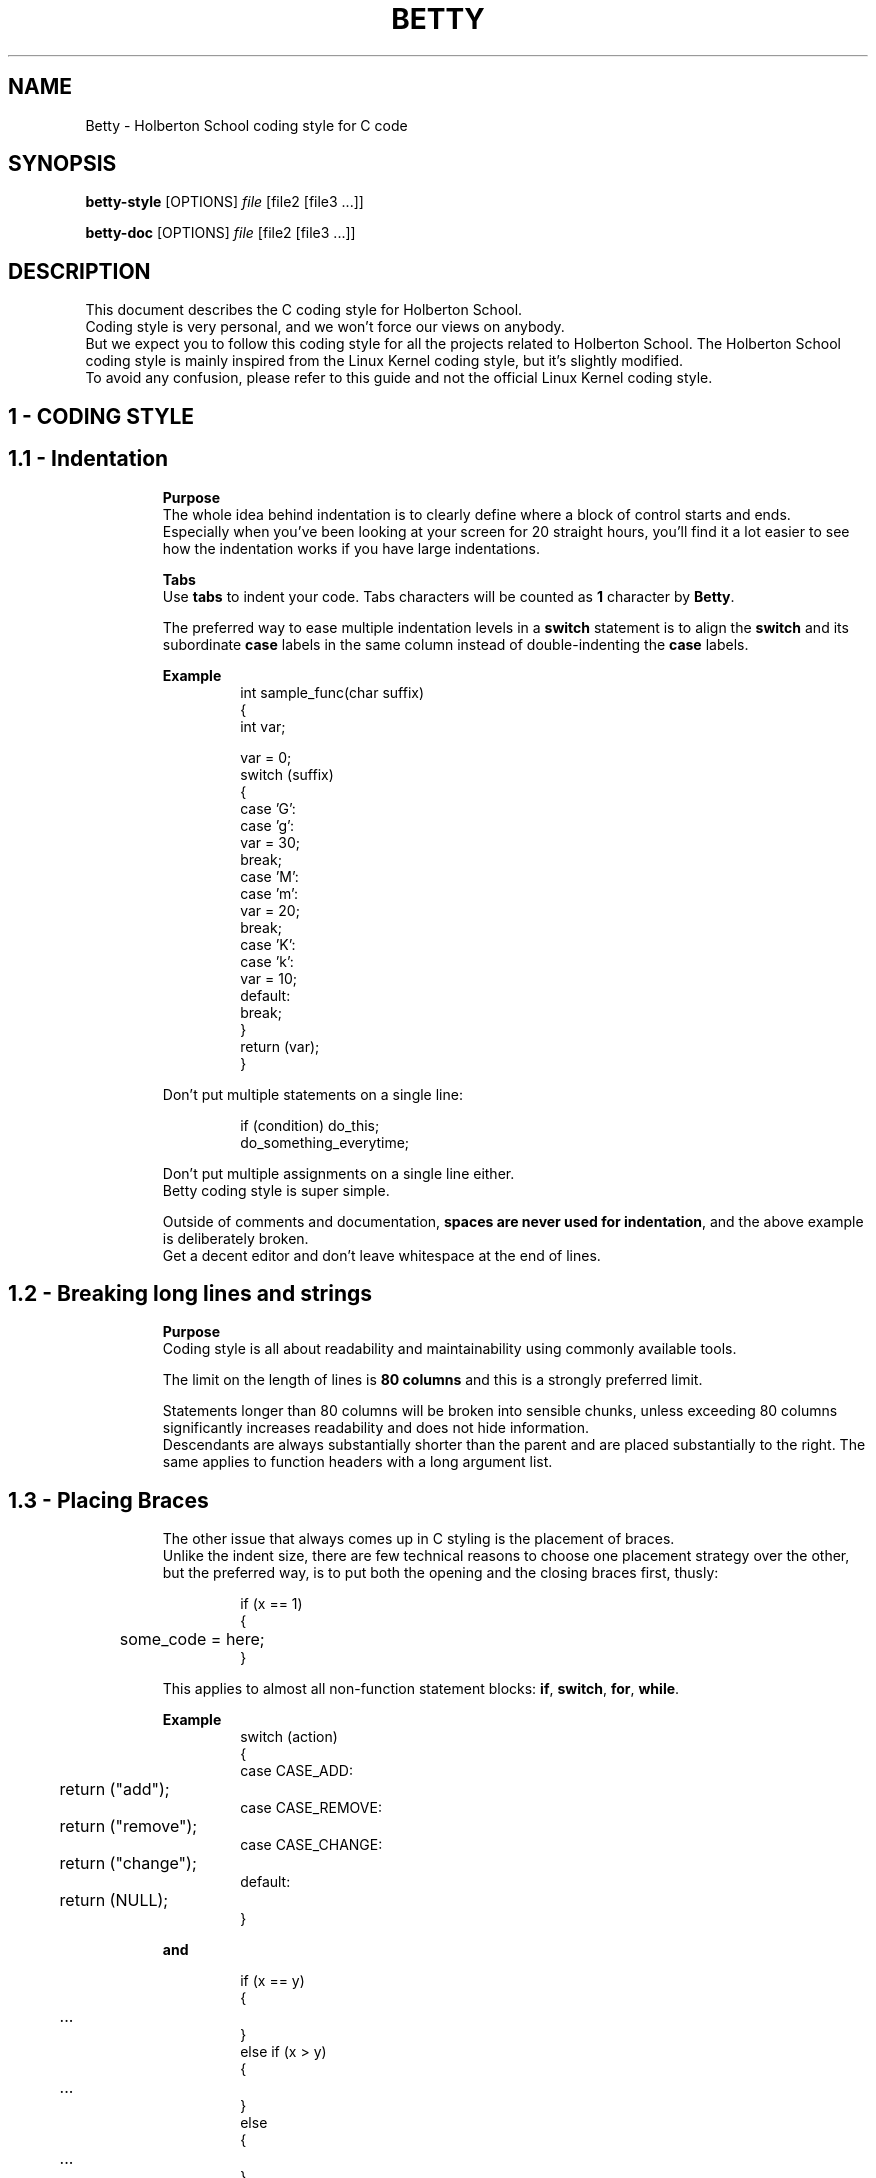 .TH BETTY 2 "October 2016" "1.0" "Betty man page"
.SH NAME
Betty \- Holberton School coding style for C code
.SH SYNOPSIS
.B betty-style
[OPTIONS]
.IR file
[file2\ [file3\ ...]]
.LP
.B betty-doc
[OPTIONS]
.IR file
[file2\ [file3\ ...]]
.SH DESCRIPTION
.\" Macros definition
.de SAMPLE
.br
.nr saveIN \\n(.i   \" double the backslash when defining a macro
.RS
.nf
.nh
..
.de ESAMPLE
.hy
.fi
.RE
.in \\n[saveIN]u    \" 'u' means 'units': do not scale this number
..
.\" End of macros definition
This document describes the C coding style for Holberton School.
.br
Coding style is very personal, and we won't force our views on anybody.
.br
But we expect you to follow this coding style for all the projects related to Holberton School. The Holberton School coding style is mainly inspired from the Linux Kernel coding style, but it's slightly modified.
.br
To avoid any confusion, please refer to this guide and not the official Linux Kernel coding style.
.\"
.\" STRATING SECTIONS
.\"
.\" SECTION 1 - CODING STYLE
.SH 1 \- CODING STYLE
.\" SECTION 1.1
.TP
.SH 1.1 \- Indentation
.LP
.RS
.BR Purpose
.br
The whole idea behind indentation is to clearly define where a block of control starts and ends.
.br
Especially when you've been looking at your screen for 20 straight hours, you'll find it a lot easier to see how the indentation works if you have large indentations.
.LP
.BR Tabs
.br
Use \fBtabs\fR to indent your code. Tabs characters will be counted as \fB1\fR character by \fBBetty\fR.
.LP
The preferred way to ease multiple indentation levels in a \fBswitch\fR statement is to align the \fBswitch\fR and its subordinate \fBcase\fR labels in the same column instead of double-indenting the \fBcase\fR labels.
.LP
.BR Example
.br
.SAMPLE
int sample_func(char suffix)
{
    int var;

    var = 0;
    switch (suffix)
    {
    case 'G':
    case 'g':
        var = 30;
        break;
    case 'M':
    case 'm':
        var = 20;
        break;
    case 'K':
    case 'k':
        var = 10;
    default:
        break;
    }
    return (var);
}
.ESAMPLE
.LP
Don't put multiple statements on a single line:
.LP
.SAMPLE
if (condition) do_this;
do_something_everytime;
.ESAMPLE
.LP
Don't put multiple assignments on a single line either.
.br
Betty coding style is super simple.
.LP
Outside of comments and documentation, \fBspaces are never used for indentation\fR, and the above example is deliberately broken.
.br
Get a decent editor and don't leave whitespace at the end of lines.
.\" SECTION 1.2
.TP
.SH 1.2 \- Breaking long lines and strings
.LP
.RS
.BR Purpose
.br
Coding style is all about readability and maintainability using commonly available tools.
.LP
The limit on the length of lines is \fB80 columns\fR and this is a strongly preferred limit.
.LP
Statements longer than 80 columns will be broken into sensible chunks, unless exceeding 80 columns significantly increases readability and does not hide information.
.br
Descendants are always substantially shorter than the parent and are placed substantially to the right. The same applies to function headers with a long argument list.
.\" SECTION 1.3
.TP
.SH 1.3 \- Placing Braces
.LP
.RS
The other issue that always comes up in C styling is the placement of braces.
.br
Unlike the indent size, there are few technical reasons to choose one placement strategy over the other, but the preferred way, is to put both the opening and the closing braces first, thusly:
.LP
.SAMPLE
if (x == 1)
{
	some_code = here;
}
.ESAMPLE
.LP
This applies to almost all non-function statement blocks: \fBif\fR, \fBswitch\fR, \fBfor\fR, \fBwhile\fR.
.LP
.BR Example
.br
.SAMPLE
switch (action)
{
case CASE_ADD:
	return ("add");
case CASE_REMOVE:
	return ("remove");
case CASE_CHANGE:
	return ("change");
default:
	return (NULL);
}
.ESAMPLE
.LP
.BR and
.LP
.SAMPLE
if (x == y)
{
	...
}
else if (x > y)
{
	...
}
else
{
	...
}
.ESAMPLE
.LP
.BR Exceptions
.LP
Note that the closing brace is empty on a line of its own, \fBexcept\fR in the cases where it is followed by a continuation of the same statement, i.e a \fBwhile\fR in a \fBdo-statement\fR, like this:
.LP
.SAMPLE
do {
	body of do-loop
} while (condition);
.ESAMPLE
.LP
Do not unnecessarily use braces where a single statement will do.
.LP
.SAMPLE
if (condition)
	action();
.ESAMPLE
.LP
and
.LP
.SAMPLE
if (condition)
	do_this();
else
	do_that();
.ESAMPLE
.LP
This does not apply if only one branch of a conditional statement is a single statement; in the latter case use braces in both branches:
.LP
.SAMPLE
if (condition)
{
	do_this();
	do_that();
}
else
{
	otherwise();
}
.ESAMPLE
.\" SECTION 1.4
.TP
.SH 1.4 \- Placing Spaces
.LP
.RS
Betty coding style for use of spaces depends (mostly) on function-versus-keyword usage.
.br
Use a space after (most) keywords.
.br
The notable exceptions are \fBsizeof\fR, \fBtypeof\fR, \fBalignof\fR, and \fB__attribute__\fR, which look somewhat like functions.
.LP
So use a space after these keywords:
.LP
.SAMPLE
.BR if ", " else\ if ", " switch ", " case ", " for ", " while ", "return
.ESAMPLE
.LP
But not with:
.LP
.SAMPLE
.BR sizeof ", " typeof ", " alignof ", " __attribute__
.ESAMPLE
.LP
.SAMPLE
.BR Keyword\	\	Space\ After\	Example
--------------------------------------------
\fBif\fR			Yes			if (condition)
\fBelse if\fR		Yes			else if (condition)
\fBswitch\fR		Yes			switch (variable)
\fBcase\fR			Yes			case value:
\fBfor\fR			Yes			for (i = 0; i < 10; ++i)
\fBwhile\fR		Yes			while (condition)
\fBreturn\fR		Yes			return (1);
\fBsizeof\fR		No			sizeof(struct file)
\fBtypeof\fR		No			typeof(variable)
\fBalignof\fR		No			alignof(variable)
\fB__attribute__\fR	No			__attribute__((unused))
.ESAMPLE
.LP
Do not add spaces around (inside) parenthesized expressions.
.br
This example is \fBbad\fR:
.LP
.SAMPLE
s = sizeof( struct file );
.ESAMPLE
.LP
When declaring pointer data or a function that returns a pointer type, the preferred use of \fB*\fR is adjacent to the data name or function name and not adjacent to the type name.
.LP
.BR Example:
.br
.SAMPLE
char *str;
unsigned int sample(char *ptr, char **retptr);
char *match_strdup(substring_t *s);
.ESAMPLE
.LP
Use one space around (on each side of) most binary and ternary operators, such as any of these:
.LP
.SAMPLE
.BR =\ +\ -\ <\ >\ *\ /\ %\ |\ &\ ^\ <=\ >=\ ==\ !=\ ?\ :
.ESAMPLE
.LP
But no space after unary operators:
.LP
.SAMPLE
.BR &\ *\ +\ -\ ~\ !\ sizeof\ typeof\ alignof\ __attribute__\ defined
.ESAMPLE
.LP
No space before the \fBpostfix\fR increment & decrement unary operators:
.LP
.SAMPLE
.BR ++\ --
.ESAMPLE
.LP
.BR Example:
.br
.SAMPLE
int i;

i = 0;
i++;
i--;
.ESAMPLE
.LP
No space after the \fBprefix\fR increment & decrement unary operators:
.LP
.SAMPLE
.BR ++\ --
.ESAMPLE
.LP
.BR Example:
.br
.SAMPLE
int i;

i = 0;
++i;
--i;
.ESAMPLE
.LP
And no space around the \fB.\fR and \fB->\fR structure member operators.
.LP
Do not leave trailing whitespace at the ends of lines.
.br
Some editors with \fBsmart\fR indentation will insert whitespace at the beginning of new lines as appropriate, so you can start typing the next line of code right away. However, some such editors do not remove the whitespace if you end up not putting a line of code there, such as if you leave a blank line.
.br
As a result, you end up with lines containing trailing whitespace.
.LP
Git will warn you about patches that introduce trailing whitespace, and can optionally strip the trailing whitespace for you; however, if applying a series of patches, this may make later patches in the series fail by changing their context lines.
.\" SECTION 1.5
.TP
.SH 1.5 \- Naming
.LP
.RS
C is a Spartan language, and so should your naming be.
Unlike Modula-2 and Pascal programmers, C programmers do not use cute names like
.LP
.SAMPLE
.BR ThisVariableIsATemporaryCounter
.ESAMPLE
.LP
A C programmer would call that variable
.LP
.SAMPLE
.BR tmp
.ESAMPLE
.LP
which is easier to write, and easy to understand.
.LP
\fBHOWEVER\fR, while mixed-case names are frowned upon, descriptive names for global variables are a must.
.br
To call a global function \fBfoo\fR is a shooting offense.
.LP
\fBGLOBAL\fR variables (to be used only if you \fBreally\fR need them) need to have descriptive names, as do global functions.
If you have a function that counts the number of active users, you should call that
.LP
.SAMPLE
.BR count_active_users()
.ESAMPLE
.LP
or similar, you should not call it
.LP
.SAMPLE
.BR cntusr()
.ESAMPLE
.LP
Encoding the type of a function into the name (so-called Hungarian notation) is brain damaged - the compiler knows the types anyway and can check those, and it only confuses the programmer.
.LP
\fBLOCAL\fR variable names should be short, and to the point.
.br
If you have some random integer loop counter, it should probably be called \fBi\fR. Calling it \fBloop_counter\fR is non-productive, if there is no chance of it being mis-understood.
.br
Similarly, \fBtmp\fR can be just about any type of variable that is used to hold a temporary value.
.LP
If you are afraid to mix up your local variable names, you have another problem, which is called the function-growth-hormone-imbalance syndrome. See chapter \fI1.6\ -\ Functions\fR.
.\" SECTION 1.6
.TP
.SH 1.6 \- Functions
.LP
.RS
Functions should be short and sweet, and do just one thing.
.br
They must fit on \fB40 lines\fR, and do one thing and do that well.
.LP
The maximum length of a function is inversely proportional to the complexity and indentation level of that function.
.br
So, if you have a conceptually simple function that is just one long (but simple) case-statement, where you have to do lots of small things for a lot of different cases, it's OK to have a longer function.
.LP
However, if you have a complex function, and you suspect that a less-than-gifted first-year high-school student might not even understand what the function is all about, you should adhere to the maximum limits all the more closely.
.br
Use helper functions with descriptive names (you can ask the compiler to in-line them if you think it's performance-critical, and it will probably do a better job of it than you would have done).
.LP
Another measure of the function is the number of local variables.
.br
They shouldn't exceed \fB5-10\fR, or you're doing something wrong.
.br
Re-think the function, and split it into smaller pieces.
.br
A human brain can generally easily keep track of about 7 different things, anything more and it gets confused.
.br
You know you're brilliant, but maybe you'd like to understand what you did 2 weeks from now.
.LP
In source files, separate functions with one blank line.
.\" SECTION 1.7
.TP
.SH 1.7 \- Commenting
.LP
.RS
Comments are good, but there is also a danger of over-commenting.
.br
\fBNEVER try to explain HOW your code works\fR in a comment: it's much better to write the code so that the working is obvious, and it's a waste of time to explain badly written code.
.LP
Generally, you want your comments \fBto tell WHAT your code does\fR, \fBnot HOW\fR. Also, try to avoid putting comments inside a function body: if the function is so complex that you need to separately comment parts of it, you should probably go back to chapter 6 for a while.
.br
You can make small comments to note or warn about something particularly clever (or ugly), but try to avoid excess.
.br
Instead, put the comments at the head of the function, telling people what it does, and possibly WHY it does it.
.LP
When commenting your functions, please use the \fIbetty-doc(1)\fR format. See the Chapter about \fIDocumentation\fR and the script \fIbetty-doc(1)\fR from \fBBetty\fR for details.
.LP
\fBBetty\fR style for comments is the \fBC89 style\fR.
.LP
.SAMPLE
/* Use this */
.ESAMPLE
.LP
.BR Don't\ use\ C99-style\ comments
.LP
.SAMPLE
// Don't use this
.ESAMPLE
.LP
The preferred style for long (multi-line) comments is:
.LP
.SAMPLE
/*
 * This is the preferred style for multi-line
 * comments in C source code.
 * Please use it consistently.
 *
 * Description:  A column of asterisks on the left side,
 * with beginning and ending almost-blank lines.
 */
.ESAMPLE
.\" SECTION 1.8
.TP
.SH 1.8 \- Macros and Enums
.LP
.RS
Names of \fBmacros\fR defining constants and labels in \fBenums\fR are capitalized.
.LP
.SAMPLE
#define CONSTANT 0x12345
.ESAMPLE
.LP
and
.LP
.SAMPLE
enum sample
{
	FIRST = 1,
	SECOND,
	THIRD
};
.ESAMPLE
.LP
Enums are preferred when defining several related constants.
.LP
CAPITALIZED macro names are appreciated but macros resembling functions may be named in lower case.
.br
Generally, inline functions are preferable to macros resembling functions.
.LP
Macros with multiple statements should be enclosed in a do - while block:
.LP
.SAMPLE
#define macrofun(a, b, c) \\
    do \\
    { \\
        if (a == 5) \\
            do_this(b, c); \\
    } while (condition)
.ESAMPLE
.LP
.BR Things\ to\ avoid\ when\ using\ macros
.RS
.BR 1)\ Macros\ that\ affect\ control\ flow:
.RS
.LP
.SAMPLE
#define FOO(x) \\
    do \\
    { \\
        if (bar(x) < 0) \\
            return (-1); \\
    } while (condition)
.ESAMPLE
.LP
This is a very bad idea.
.br
It looks like a function call but exits the \fBcalling\fR function; don't break the internal parsers of those who will read the code.
.LP
.RE
.BR 2)\ Macros\ that\ depend\ on\ having\ a\ local\ variable\ with\ a\ magic\ name:
.RS
.LP
.SAMPLE
#define FOO(val) bar(index, val)
.ESAMPLE
.LP
might look like a good thing, but it's confusing as hell when one reads the code and it's prone to breakage from seemingly innocent changes.
.LP
.RE
.BR 3)\ Forgetting\ about\ precedence:\ macros\ defining\ constants\ using\ expressions\ must\ enclose\ the\ expression\ in\ parentheses.
.RS
.LP
Beware\ of\ similar\ issues\ with\ macros\ using\ parameters.
.LP
.SAMPLE
#define CONSTANT 0x4000
#define CONSTEXP (CONSTANT | 3)
.ESAMPLE
.LP
.RE
.BR 4)\ Namespace\ collisions\ when\ defining\ local\ variables\ in\ macros\ resembling\ functions:
.RS
.LP
.SAMPLE
#define FOO(x) \\
({ \\
    typeof(x) ret; \\
    ret = calc_ret(x); \\
    (ret); \\
})
.ESAMPLE
.LP
\fBret\fR is a common name for a local variable. \fB__foo_ret\fR is less likely to collide with an existing variable.
.RE
.\" SECTION 1.9
.TP
.SH 1.9 \- Header files
.LP
.RS
.BR Function\ prototypes
.LP
All your function prototypes must be declared in header files.
.LP
.SAMPLE
/* this prototype has to be declared in a header file */
void sample_func(int);
.ESAMPLE
.LP
.BR Structs,\ Enum,\ Unions\ definitions
.LP
All your structs, enums and union must be defined in header files.
.LP
.SAMPLE
struct sample_struct
{
	int val;
	char *str;
};
.ESAMPLE
.LP
.SAMPLE
enum sample_enum
{
	FIRST = 1,
	SECOND,
	THIRD
};
.ESAMPLE
.LP
and
.LP
.SAMPLE
union color
{
	unsigned int ui32_value;
	unsigned char[4] rgba;
};
.ESAMPLE
.LP
.BR Typedefs
.LP
All your typedefs must be defined in header files.
.LP
.SAMPLE
typedef unsigned char uchar;

typedef struct sample_struct
{
	int value;
	char *str;
} sample_struct;
.ESAMPLE
.LP
.BR Double\ inclusion
.LP
To prevent double inclusion, we expect you to protect your header files by defining a macro, only if the header file hasn't been included yet.
.LP
Example for a file named \fIsample_header.h\fR:
.LP
.SAMPLE
#ifndef _SAMPLE_HEADER_H_
#define _SAMPLE_HEADER_H_

/*
 * Structs, enums and unions definitions
 * Typedefs
 * Function prototypes
 */

#endif /* _SAMPLE_HEADER_H_ */
.ESAMPLE
.\"
.\" SECTION 1 - CODING STYLE
.\"
.SH 2 \- DOCUMENTATION
.\" SECTION 2.1
.TP
.SH 2.1 \- Functions
.LP
.RS
In order to keep your code maintainable and readable, you'll be asked to document every single function in every single of your source files.
.LP
.BR How\ to\ document\ functions
.LP
To document a function, you simply need to insert a comment block above it. Instead of a regular C multiline comment, the comment block must begin with the following line:
.LP
.SAMPLE
/**
.ESAMPLE
.LP
with two stars.
.br
Then, each line of the block must start with a star, followed by a space:
.LP
.SAMPLE
 *
.ESAMPLE
.LP
The block must end exactly like a C multiline comment, with a multiline comment closer:
.LP
.SAMPLE
 */
.ESAMPLE
.LP
.BR Format\ of\ the\ documentation\ block
.LP
In the following description:
.LP
.SAMPLE
- \fB(...)?\fR signifies optional structure.
- \fB(...)*\fR signifies 0 or more structure elements
.ESAMPLE
.LP
The format of a documentation block is the following one:
.LP
.SAMPLE
/**
 * function_name - Short description, single line
 * @parameterx: Description of parameter x
(* a blank line
 * Description: Longer description of the function)?
(* section header: Section description)*
 * Return: Description of the returned value
 */
.ESAMPLE
.LP
So the trivial example would be:
.LP
.SAMPLE
/**
 * my_function - This is a description
 */
void my_function(void)
{
	do_something();
}
.ESAMPLE
.LP
If the function must returns a value (anything but \fBvoid\fR), the \fBReturn:\fR header tag is mandatory:
.LP
.SAMPLE
/**
 * print_hello - Prints "Hello"
 */
void print_hello(void)
{
	printf("Hello");
}

/**
 * is_positive - Check if a number is greater than 0
 * @nb: The number to be checked
 *
 * Return: 1 if the number is positive. 0 otherwise
 */
int is_positive(int nb)
{
	return (nb > 0);
}
.ESAMPLE
.LP
If there is one or more parameter described, then there must be a blank line after their specification (Only if there is something to describe after the parameters):
.LP
.SAMPLE
/**
 * op_add - Makes the sum of two numbers
 * @arg1: First operand
 * @arg2: Second operand
 *
 * Return: The sum of the two parameters
 */
int op_add(int arg1, int arg2)
{
	return (arg1 + arg2);
}

/**
 * print_arg - Prints a string using printf
 * @arg: The string to be printed
 */
void print_arg(char *arg)
{
	print_string(arg);
}
.ESAMPLE
.LP
Example for the \fBDescription\fR header (longer description):
.LP
.SAMPLE
/**
 * op_add - Makes the sum of two numbers
 * @arg1: First operand
 * @arg2: Second operand
 *
 * Description: This is a longer description.
 * Don't forget that a line should not exceed 80 characters.
 * But you're totally free to use several lines to properly
 * describe your function
 * Return: The sum of the two parameters
 */
int op_add(int arg1, int arg2)
{
	return (arg1 + arg2);
}
.ESAMPLE
.LP
You can also add additional sections. For example, you can add a section \fBExample\fR on which you can give an example of usage when it's relevant.
.br
.BR Example:
.LP
.SAMPLE
/**
 * op_add - Makes the sum of two numbers
 * @arg1: First operand
 * @arg2: Second operand
 *
 * Example:
 *    op_add(90, 8); --> 98
 */
int op_add(int arg1, int arg2)
{
	return (arg1 + arg2);
}
.ESAMPLE
.TP
.SH 2.2 \- Data Structures
.LP
.RS
Besides functions you can also write documentation for \fBstructs\fR, \fBunions\fR, \fBenums\fR and \fBtypedefs\fR.
.br
Instead of the function name you must write the name of the declaration;
.br
the \fBstruct\fR/\fBunion\fR/\fBenum\fR/\fBtypedef\fR must always precede the name. Nesting of declarations is not supported.
.br
Use the argument mechanism to document members or constants.
.br
.BR Example:
.LP
.SAMPLE
/**
 * struct my_struct - Short description
 * @a: First member
 * @b: Second member
 * @c: Third member
 *
 * Description: Longer description
 */
struct my_struct
{
	int a;
	int b;
	int c;
};
.ESAMPLE
.LP
For really longs structs, you can also describe arguments inside the body of the struct.
.br
.BR Example:
.LP
.SAMPLE
/**
 * struct my_struct - Short description
 * @a: First member
 * @b: Second member
 *
 * Description: Longer description
 */
struct my_struct
{
	int a;
	int b;
	/**
	 * @c: This is longer description of C
	 *
	 * Description: You can use paragraphs to describe arguments
	 * using this method.
	 */
	int c;
};
.ESAMPLE
.LP
This should be use only for \fBstruct\fR/\fBenum\fR members.
.LP
.BR Example\ for\ a\ typdef:
.LP
.SAMPLE
/**
 * u_int - Typedef for unsigned int
 */
typedef unsigned int u_int;
.ESAMPLE
.LP
Of course, you're free to add the \fBDescription\fR header on any documentation block.
.\"
.\" ENDING SECTIONS
.\"
.SH SEE ALSO
.IR betty-style(1) ", " betty-doc(1)
.SH REFERENCES
The Holberton School coding style is mainly inspired from the \fBLinux Kernel coding style\fR, but it's slightly modified.
.br
See
.IR http://git.kernel.org/cgit/linux/kernel/git/torvalds/linux.git/plain/Documentation/CodingStyle
for more details
.br
See the section \fBReferences\fR of the \fBLinux Kernel coding style\fR for more sources and references.
.LP
For more informations, please visit
.IR https://github.com/holbertonschool/Betty
.SH BUGS
Please visit
.IR https://github.com/holbertonschool/Betty/issues
.SH AUTHOR
Alexandre GAUTIER, Copyright 2016 Holberton Inc.

